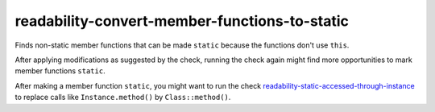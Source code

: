 .. title:: clang-tidy - readability-convert-member-functions-to-static

readability-convert-member-functions-to-static
==============================================

Finds non-static member functions that can be made ``static``
because the functions don't use ``this``.

After applying modifications as suggested by the check, running the check again
might find more opportunities to mark member functions ``static``.

After making a member function ``static``, you might want to run the check
`readability-static-accessed-through-instance <readability-static-accessed-through-instance.html>`_ to replace calls like
``Instance.method()`` by ``Class::method()``.
